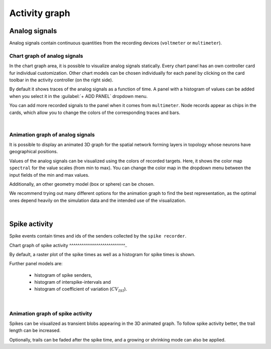 Activity graph
==============


Analog signals
--------------

Analog signals contain continuous quantities from the recording devices (``voltmeter`` or ``multimeter``).

.. _chart-graph-of-analog-signals:

Chart graph of analog signals
^^^^^^^^^^^^^^^^^^^^^^^^^^^^^

In the chart graph area, it is possible to visualize analog signals statically.
Every chart panel has an own controller card fur individual customization.
Other chart models can be chosen individually for each panel
by clicking on the card toolbar in the activity controller (on the right side).

.. image:: ../_static/img/screenshots/activity-chart-graph-analog.png
  :target: #chart-graph-of-analog-signals

By default it shows traces of the analog signals as a function of time.
A panel with a histogram of values can be added when you select it in the :guilabel:`+ ADD PANEL` dropdown menu.

You can add more recorded signals to the panel when it comes from ``multimeter``.
Node records appear as chips in the cards, which allow you to change the colors of the corresponding traces and bars.

|

.. _animation-graph-of-analog-signals:

Animation graph of analog signals
^^^^^^^^^^^^^^^^^^^^^^^^^^^^^^^^^

It is possible to display an animated 3D graph for the spatial network forming layers in topology
whose neurons have geographical positions.

.. image:: ../_static/img/screenshots/activity-anim-graph-analog.png
  :target: #animation-graph-of-analog-signals

Values of the analog signals can be visualized using the colors of recorded targets.
Here, it shows the color map ``spectral`` for the value scales (from min to max).
You can change the color map in the dropdown menu between the input fields of the min and max values.

Additionally, an other geometry model (box or sphere) can be chosen.

We recommend trying out many different options
for the animation graph to find the best representation,
as the optimal ones depend heavily on the simulation data
and the intended use of the visualization.

|

Spike activity
--------------

Spike events contain times and ids of the senders collected by the ``spike recorder``.

.. _chart-graph-of-spike-activity:

Chart graph of spike activity
^^^^^^^^^^^^^^^^^^^^^^^^^^^..

.. image:: ../_static/img/screenshots/activity-chart-graph-spike.png
  :target: #chart-graph-of-spike-activity

By default, a raster plot of the spike times as well as a histogram for spike times is shown.

Further panel models are:

 - histogram of spike senders,
 - histogram of interspike-intervals and
 - histogram of coefficient of variation (:math:`CV_{ISI}`).

|

.. _animation-graph-of-spike-activity:

Animation graph of spike activity
^^^^^^^^^^^^^^^^^^^^^^^^^^^^^^^^^

.. image:: ../_static/img/screenshots/activity-anim-graph-spike.png
  :target: #animation-graph-of-spike-activity


Spikes can be visualized as transient blobs appearing in the 3D animated graph.
To follow spike activity better, the trail length can be increased.

Optionally, trails can be faded after the spike time,
and a growing or shrinking mode can also be applied.
